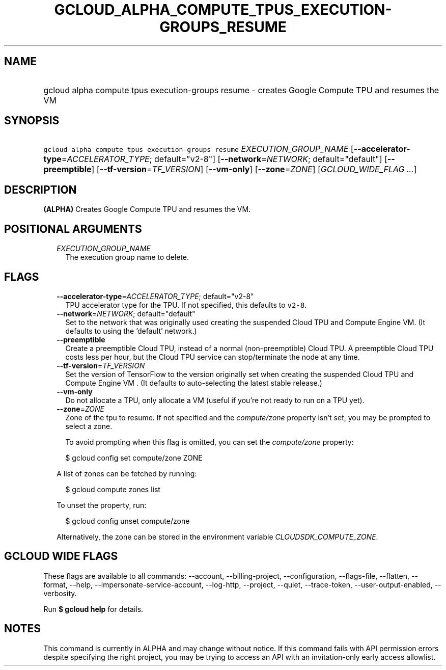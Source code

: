
.TH "GCLOUD_ALPHA_COMPUTE_TPUS_EXECUTION\-GROUPS_RESUME" 1



.SH "NAME"
.HP
gcloud alpha compute tpus execution\-groups resume \- creates Google Compute TPU and resumes the VM



.SH "SYNOPSIS"
.HP
\f5gcloud alpha compute tpus execution\-groups resume\fR \fIEXECUTION_GROUP_NAME\fR [\fB\-\-accelerator\-type\fR=\fIACCELERATOR_TYPE\fR;\ default="v2\-8"] [\fB\-\-network\fR=\fINETWORK\fR;\ default="default"] [\fB\-\-preemptible\fR] [\fB\-\-tf\-version\fR=\fITF_VERSION\fR] [\fB\-\-vm\-only\fR] [\fB\-\-zone\fR=\fIZONE\fR] [\fIGCLOUD_WIDE_FLAG\ ...\fR]



.SH "DESCRIPTION"

\fB(ALPHA)\fR Creates Google Compute TPU and resumes the VM.



.SH "POSITIONAL ARGUMENTS"

.RS 2m
.TP 2m
\fIEXECUTION_GROUP_NAME\fR
The execution group name to delete.


.RE
.sp

.SH "FLAGS"

.RS 2m
.TP 2m
\fB\-\-accelerator\-type\fR=\fIACCELERATOR_TYPE\fR; default="v2\-8"
TPU accelerator type for the TPU. If not specified, this defaults to
\f5v2\-8\fR.

.TP 2m
\fB\-\-network\fR=\fINETWORK\fR; default="default"
Set to the network that was originally used creating the suspended Cloud TPU and
Compute Engine VM. (It defaults to using the 'default' network.)

.TP 2m
\fB\-\-preemptible\fR
Create a preemptible Cloud TPU, instead of a normal (non\-preemptible) Cloud
TPU. A preemptible Cloud TPU costs less per hour, but the Cloud TPU service can
stop/terminate the node at any time.

.TP 2m
\fB\-\-tf\-version\fR=\fITF_VERSION\fR
Set the version of TensorFlow to the version originally set when creating the
suspended Cloud TPU and Compute Engine VM . (It defaults to auto\-selecting the
latest stable release.)

.TP 2m
\fB\-\-vm\-only\fR
Do not allocate a TPU, only allocate a VM (useful if you're not ready to run on
a TPU yet).

.TP 2m
\fB\-\-zone\fR=\fIZONE\fR
Zone of the tpu to resume. If not specified and the \f5\fIcompute/zone\fR\fR
property isn't set, you may be prompted to select a zone.

To avoid prompting when this flag is omitted, you can set the
\f5\fIcompute/zone\fR\fR property:

.RS 2m
$ gcloud config set compute/zone ZONE
.RE

A list of zones can be fetched by running:

.RS 2m
$ gcloud compute zones list
.RE

To unset the property, run:

.RS 2m
$ gcloud config unset compute/zone
.RE

Alternatively, the zone can be stored in the environment variable
\f5\fICLOUDSDK_COMPUTE_ZONE\fR\fR.


.RE
.sp

.SH "GCLOUD WIDE FLAGS"

These flags are available to all commands: \-\-account, \-\-billing\-project,
\-\-configuration, \-\-flags\-file, \-\-flatten, \-\-format, \-\-help,
\-\-impersonate\-service\-account, \-\-log\-http, \-\-project, \-\-quiet,
\-\-trace\-token, \-\-user\-output\-enabled, \-\-verbosity.

Run \fB$ gcloud help\fR for details.



.SH "NOTES"

This command is currently in ALPHA and may change without notice. If this
command fails with API permission errors despite specifying the right project,
you may be trying to access an API with an invitation\-only early access
allowlist.

